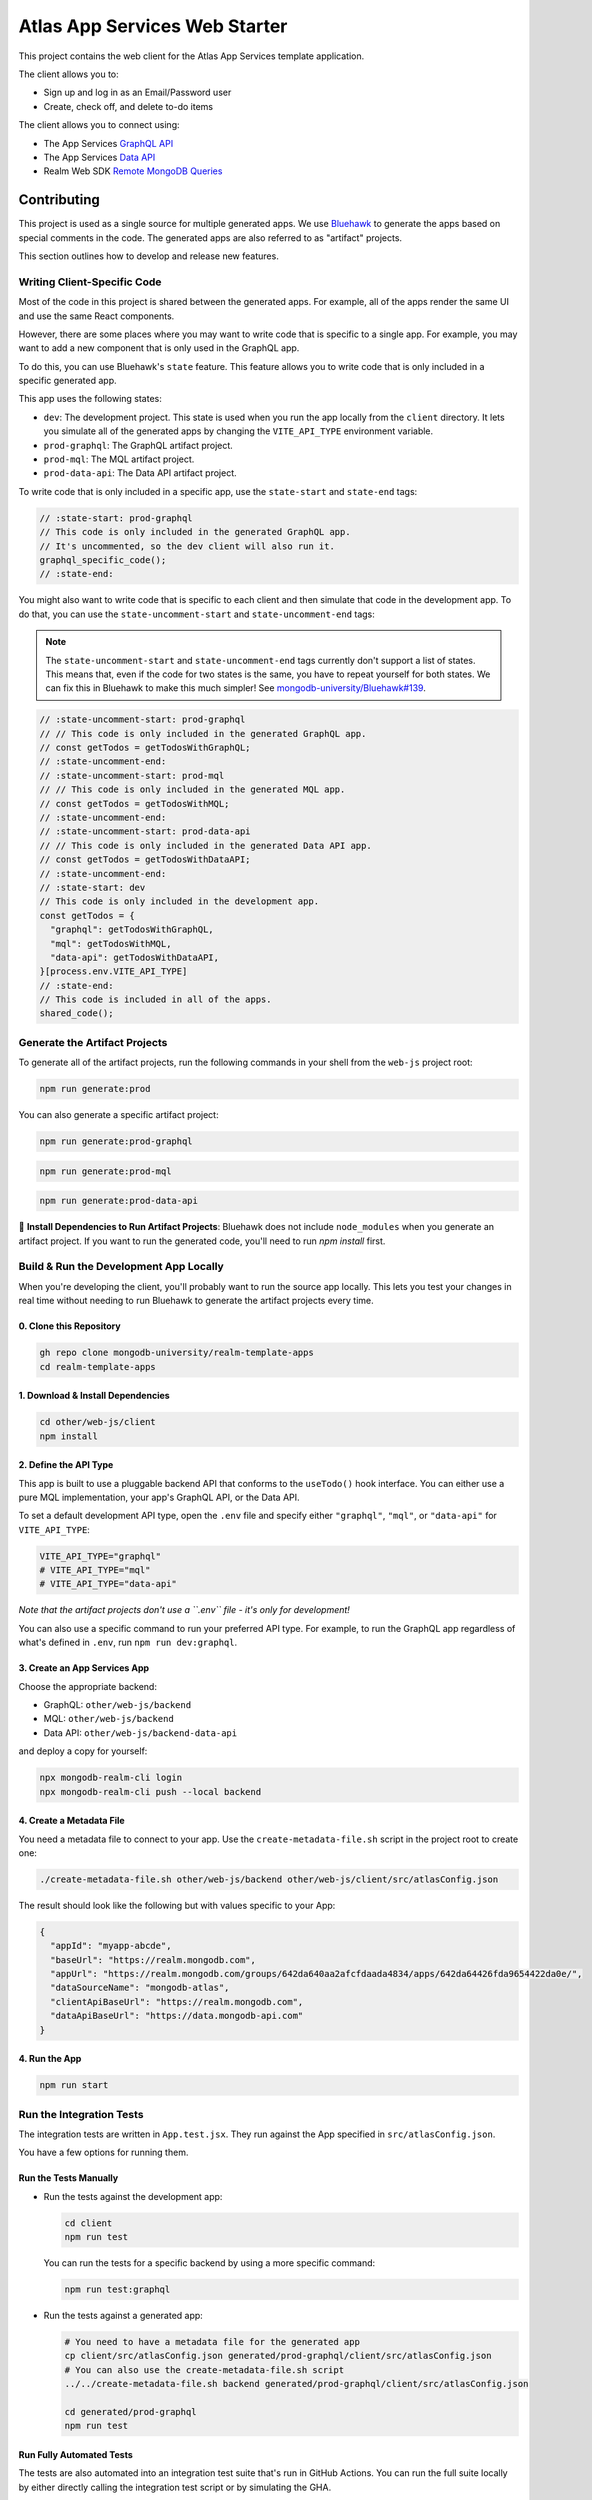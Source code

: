 ==============================
Atlas App Services Web Starter
==============================

This project contains the web client for the Atlas App Services template
application.

The client allows you to:

- Sign up and log in as an Email/Password user

- Create, check off, and delete to-do items

.. :state-start: dev



The client allows you to connect using:

- The App Services `GraphQL API <https://mongodb.com/docs/atlas/app-services/graphql/>`_
- The App Services `Data API <https://mongodb.com/docs/atlas/app-services/data-api/>`_
- Realm Web SDK `Remote MongoDB Queries <https://mongodb.com/docs/realm/web/mongodb/>`_

Contributing
------------

This project is used as a single source for multiple generated apps. We
use `Bluehawk <https://github.com/mongodb-university/Bluehawk/>`_ to
generate the apps based on special comments in the code. The generated
apps are also referred to as "artifact" projects.

This section outlines how to develop and release new features.

Writing Client-Specific Code
~~~~~~~~~~~~~~~~~~~~~~~~~~~~

Most of the code in this project is shared between the generated apps.
For example, all of the apps render the same UI and use the same React
components.

However, there are some places where you may want to write code that is
specific to a single app. For example, you may want to add a new
component that is only used in the GraphQL app.

To do this, you can use Bluehawk's ``state`` feature. This feature
allows you to write code that is only included in a specific generated
app.

This app uses the following states:

- ``dev``: The development project. This state is used when you run the
  app locally from the ``client`` directory. It lets you simulate all of
  the generated apps by changing the ``VITE_API_TYPE`` environment
  variable.

- ``prod-graphql``: The GraphQL artifact project.

- ``prod-mql``: The MQL artifact project.

- ``prod-data-api``: The Data API artifact project.

To write code that is only included in a specific app, use the
``state-start`` and ``state-end`` tags:

.. code-block:: js

   // :state-start: prod-graphql
   // This code is only included in the generated GraphQL app.
   // It's uncommented, so the dev client will also run it.
   graphql_specific_code();
   // :state-end:

You might also want to write code that is specific to each client and
then simulate that code in the development app. To do that, you can use
the ``state-uncomment-start`` and ``state-uncomment-end`` tags:

.. note::

   The ``state-uncomment-start`` and ``state-uncomment-end`` tags
   currently don't support a list of states. This means that, even if
   the code for two states is the same, you have to repeat yourself for
   both states. We can fix this in Bluehawk to make this much simpler!
   See `mongodb-university/Bluehawk#139
   <https://github.com/mongodb-university/Bluehawk/issues/139>`_.

.. code-block:: js

   // :state-uncomment-start: prod-graphql
   // // This code is only included in the generated GraphQL app.
   // const getTodos = getTodosWithGraphQL;
   // :state-uncomment-end:
   // :state-uncomment-start: prod-mql
   // // This code is only included in the generated MQL app.
   // const getTodos = getTodosWithMQL;
   // :state-uncomment-end:
   // :state-uncomment-start: prod-data-api
   // // This code is only included in the generated Data API app.
   // const getTodos = getTodosWithDataAPI;
   // :state-uncomment-end:
   // :state-start: dev
   // This code is only included in the development app.
   const getTodos = {
     "graphql": getTodosWithGraphQL,
     "mql": getTodosWithMQL,
     "data-api": getTodosWithDataAPI,
   }[process.env.VITE_API_TYPE]
   // :state-end:
   // This code is included in all of the apps.
   shared_code();

Generate the Artifact Projects
~~~~~~~~~~~~~~~~~~~~~~~~~~~~~~

To generate all of the artifact projects, run the following commands in your
shell from the ``web-js`` project root:

.. code-block:: sh
   
   npm run generate:prod

You can also generate a specific artifact project:

.. code-block:: sh
   
   npm run generate:prod-graphql

.. code-block:: sh
   
   npm run generate:prod-mql

.. code-block:: sh

   npm run generate:prod-data-api

🧰 **Install Dependencies to Run Artifact Projects**: Bluehawk does not include
``node_modules`` when you generate an artifact project. If you want to run the
generated code, you'll need to run `npm install` first.

Build & Run the Development App Locally
~~~~~~~~~~~~~~~~~~~~~~~~~~~~~~~~~~~~~~~

When you're developing the client, you'll probably want to run the
source app locally. This lets you test your changes in real time without
needing to run Bluehawk to generate the artifact projects every time.

0. Clone this Repository
++++++++++++++++++++++++

.. code-block:: sh
   
   gh repo clone mongodb-university/realm-template-apps
   cd realm-template-apps

1. Download & Install Dependencies
++++++++++++++++++++++++++++++++++

.. code-block:: sh

   cd other/web-js/client
   npm install

2. Define the API Type
++++++++++++++++++++++

This app is built to use a pluggable backend API that conforms to the
``useTodo()`` hook interface. You can either use a pure MQL
implementation, your app's GraphQL API, or the Data API.

To set a default development API type, open the ``.env`` file and
specify either ``"graphql"``, ``"mql"``, or ``"data-api"`` for
``VITE_API_TYPE``:

.. code-block:: sh
   
   VITE_API_TYPE="graphql"
   # VITE_API_TYPE="mql"
   # VITE_API_TYPE="data-api"

*Note that the artifact projects don't use a ``.env`` file - it's only
for development!*

You can also use a specific command to run your preferred API type. For
example, to run the GraphQL app regardless of what's defined in
``.env``, run ``npm run dev:graphql``.

3. Create an App Services App
+++++++++++++++++++++++++++++

Choose the appropriate backend:

- GraphQL: ``other/web-js/backend``
- MQL: ``other/web-js/backend``
- Data API: ``other/web-js/backend-data-api``

and deploy a copy for yourself:

.. code-block:: sh

   npx mongodb-realm-cli login
   npx mongodb-realm-cli push --local backend

4. Create a Metadata File
+++++++++++++++++++++++++

You need a metadata file to connect to your app. Use the
``create-metadata-file.sh`` script in the project root to create one:

.. code-block:: sh
   
   ./create-metadata-file.sh other/web-js/backend other/web-js/client/src/atlasConfig.json

The result should look like the following but with values specific to your App:

.. code-block:: json

   {
     "appId": "myapp-abcde",
     "baseUrl": "https://realm.mongodb.com",
     "appUrl": "https://realm.mongodb.com/groups/642da640aa2afcfdaada4834/apps/642da64426fda9654422da0e/",
     "dataSourceName": "mongodb-atlas",
     "clientApiBaseUrl": "https://realm.mongodb.com",
     "dataApiBaseUrl": "https://data.mongodb-api.com"
   }

4. Run the App
++++++++++++++

.. code-block:: sh
   
   npm run start

Run the Integration Tests
~~~~~~~~~~~~~~~~~~~~~~~~~

The integration tests are written in ``App.test.jsx``. They run against
the App specified in ``src/atlasConfig.json``.

You have a few options for running them.

Run the Tests Manually
++++++++++++++++++++++

- Run the tests against the development app:

  .. code-block:: sh

     cd client
     npm run test

  You can run the tests for a specific backend by using a more specific
  command:

  .. code-block:: sh

     npm run test:graphql

- Run the tests against a generated app:

  .. code-block:: sh

     # You need to have a metadata file for the generated app
     cp client/src/atlasConfig.json generated/prod-graphql/client/src/atlasConfig.json
     # You can also use the create-metadata-file.sh script
     ../../create-metadata-file.sh backend generated/prod-graphql/client/src/atlasConfig.json

     cd generated/prod-graphql
     npm run test

Run Fully Automated Tests
+++++++++++++++++++++++++

The tests are also automated into an integration test suite that's run
in GitHub Actions. You can run the full suite locally by either directly
calling the integration test script or by simulating the GHA.

- Run the integration test script. The flags are:

  - ``-d``: The path to the backend directory
  - ``-t``: The path to the copy of the backend directory used in this test
  - ``-s``: The name of the state to test
  - ``-c``: The name of the Atlas cluster to use

  .. code-block:: sh

     ./integration-test.sh \
       -d backend-data-api \
       -t backend-data-api-tester \
       -s prod-data-api \
       -c Cluster0

- You can use `act <https://github.com/nektos/act>`_ to run the GHA
  locally from the repo root (you will need to provide an Atlas API Key
  pair):

  .. code-block:: sh

     ATLAS_PUBLIC_API_KEY="abcdefgh"
     ATLAS_PRIVATE_API_KEY="11111111-0ff0-1337-h4c2-f00b470ec112"
     act -j web-js-integration-test \
       -s ATLAS_PUBLIC_API_KEY \
       -s ATLAS_PRIVATE_API_KEY \
       --container-architecture linux/amd64

.. :state-end:

.. :state-start: prod-graphql
The client allows you to connect using the Atlas App Services `GraphQL API <https://mongodb.com/docs/atlas/app-services/graphql/>`_.
.. :state-end:
.. :state-start: prod-mql
The client allows you to connect using Realm's `remote MongoDB queries <https://mongodb.com/docs/realm/web/mongodb/>`_.
.. :state-end:
.. :state-start: prod-data-api
The client allows you to connect using the Atlas App Services `Data API <https://mongodb.com/docs/atlas/app-services/data-api/>`_.
.. :state-end:

Set Up and Run the App
----------------------

To run the app locally, install its dependencies and then call the run script:

.. code-block:: shell
   
   npm install

.. code-block:: shell
   
   npm run start
